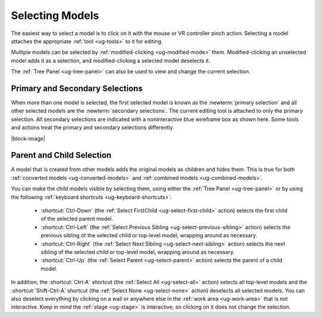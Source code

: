 .. _ug-selection:

Selecting Models
----------------

The easiest way to select a model is to click on it with the mouse or VR
controller pinch action. Selecting a model attaches the appropriate :ref:`tool
<ug-tools>` to it for editing.

Multiple models can be selected by :ref:`modified-clicking <ug-modified-mode>`
them. Modified-clicking an unselected model adds it as a selection, and
modified-clicking a selected model deselects it.

The :ref:`Tree Panel <ug-tree-panel>` can also be used to view and change the
current selection.

Primary and Secondary Selections
................................

.. incimage:: /images/Selection.jpg 300px right

When more than one model is selected, the first selected model is known as the
:newterm:`primary selection` and all other selected models are the
:newterm:`secondary selections`. The current editing tool is attached to only
the primary selection. All secondary selections are indicated with a
noninteractive blue wireframe box as shown here. Some tools and actions treat
the primary and secondary selections differently.

|block-image|

.. _ug-select-hierarchy:

Parent and Child Selection
..........................

A model that is created from other models adds the original models as children
and hides them. This is true for both :ref:`converted models
<ug-converted-models>` and :ref:`combined models <ug-combined-models>`.

You can make the child models visible by selecting them, using either the
:ref:`Tree Panel <ug-tree-panel>` or by using the following :ref:`keyboard
shortcuts <ug-keyboard-shortcuts>`:

  - :shortcut:`Ctrl-Down` (the :ref:`Select FirstChild <ug-select-first-child>`
    action) selects the first child of the selected parent model.
  - :shortcut:`Ctrl-Left` (the :ref:`Select Previous Sibling
    <ug-select-previous-sibling>` action) selects the previous sibling of the
    selected child or top-level model, wrapping around as necessary.
  - :shortcut:`Ctrl-Right` (the :ref:`Select Next Sibling
    <ug-select-next-sibling>` action) selects the next sibling of the
    selected child or top-level model, wrapping around as necessary.
  - :shortcut:`Ctrl-Up` (the :ref:`Select Parent <ug-select-parent>` action)
    selects the parent of a child model.

In addition, the :shortcut:`Ctrl-A` shortcut (the :ref:`Select All
<ug-select-all>` action) selects all top-level models and the
:shortcut:`Shift-Ctrl-A` shortcut (the :ref:`Select None <ug-select-none>`
action) deselects all selected models. You can also deselect everything by
clicking on a wall or anywhere else in the :ref:`work area <ug-work-area>` that
is not interactive. Keep in mind the :ref:`stage <ug-stage>` is interactive, so
clicking on it does not change the selection.
